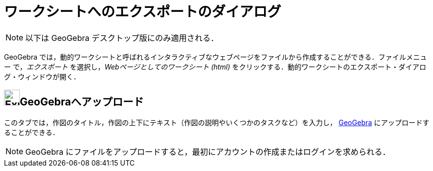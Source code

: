 = ワークシートへのエクスポートのダイアログ
:page-en: Export_Worksheet_Dialog
ifdef::env-github[:imagesdir: /ja/modules/ROOT/assets/images]

[NOTE]
====

以下は GeoGebra デスクトップ版にのみ適用される．

====

GeoGebra
では，動的ワークシートと呼ばれるインタラクティブなウェブページをファイルから作成することができる．ファイルメニュー
で，_エクスポート_ を選択し，_Webページとしてのワークシート (html)_
をクリックする．動的ワークシートのエクスポート・ダイアログ・ウィンドウが開く．

== image:Export.png[Export.png,width=32,height=32]GeoGebraへアップロード

このタブでは，作図のタイトル，作図の上下にテキスト（作図の説明やいくつかのタスクなど）を入力し， https://www.geogebra.org/[GeoGebra]
にアップロードすることができる．

[NOTE]
====

GeoGebra にファイルをアップロードすると，最初にアカウントの作成またはログインを求められる．

====
